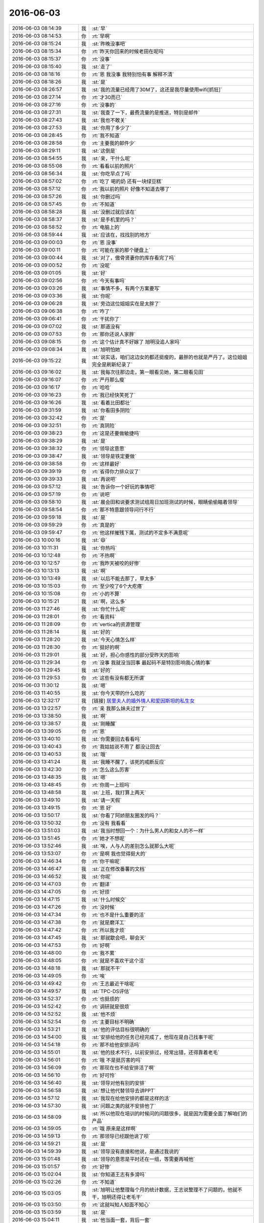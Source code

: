 2016-06-03
-------------

.. list-table::
   :widths: 25, 1, 60

   * - 2016-06-03 08:14:39
     - 我
     - :st:`早`
   * - 2016-06-03 08:14:53
     - 你
     - :rt:`早啊`
   * - 2016-06-03 08:15:24
     - 我
     - :st:`昨晚没事吧`
   * - 2016-06-03 08:15:34
     - 你
     - :rt:`昨天你回来的时候老田在呢吗`
   * - 2016-06-03 08:15:37
     - 你
     - :rt:`没事`
   * - 2016-06-03 08:15:40
     - 我
     - :st:`走了`
   * - 2016-06-03 08:18:16
     - 你
     - :rt:`恩 我没事 我特别怕有事 解释不清`
   * - 2016-06-03 08:18:26
     - 我
     - :st:`是`
   * - 2016-06-03 08:26:57
     - 我
     - :st:`我的流量已经用了30M了，这还是我尽量使用wifi[抓狂]`
   * - 2016-06-03 08:27:14
     - 你
     - :rt:`才30而已`
   * - 2016-06-03 08:27:16
     - 你
     - :rt:`没事的`
   * - 2016-06-03 08:27:31
     - 我
     - :st:`我查了一下，最费流量的是推送，特别是邮件`
   * - 2016-06-03 08:27:43
     - 我
     - :st:`我也不敢关`
   * - 2016-06-03 08:27:53
     - 我
     - :st:`你用了多少了`
   * - 2016-06-03 08:28:45
     - 你
     - :rt:`我不知道`
   * - 2016-06-03 08:28:58
     - 你
     - :rt:`主要我的邮件少`
   * - 2016-06-03 08:29:11
     - 我
     - :st:`这倒是`
   * - 2016-06-03 08:54:55
     - 我
     - :st:`亲，干什么呢`
   * - 2016-06-03 08:55:08
     - 你
     - :rt:`看看以前的照片`
   * - 2016-06-03 08:56:34
     - 我
     - :st:`你吃早点了吗`
   * - 2016-06-03 08:57:02
     - 你
     - :rt:`吃了 喝的奶 还有一块绿豆糕`
   * - 2016-06-03 08:57:12
     - 你
     - :rt:`我以前的照片 好像不知道去哪了`
   * - 2016-06-03 08:57:26
     - 我
     - :st:`你删过吗`
   * - 2016-06-03 08:57:45
     - 你
     - :rt:`不知道`
   * - 2016-06-03 08:58:28
     - 我
     - :st:`没删过就应该在`
   * - 2016-06-03 08:58:37
     - 我
     - :st:`是手机里的吗？`
   * - 2016-06-03 08:58:52
     - 你
     - :rt:`电脑上的`
   * - 2016-06-03 08:59:44
     - 我
     - :st:`应该在，找找别的地方`
   * - 2016-06-03 09:00:03
     - 你
     - :rt:`恩 没事`
   * - 2016-06-03 09:00:11
     - 你
     - :rt:`可能在家的那个硬盘上`
   * - 2016-06-03 09:00:44
     - 我
     - :st:`对了，傲骨贤妻你的库存看完了吗`
   * - 2016-06-03 09:00:52
     - 你
     - :rt:`没呢`
   * - 2016-06-03 09:01:05
     - 我
     - :st:`好`
   * - 2016-06-03 09:02:56
     - 你
     - :rt:`今天有事吗`
   * - 2016-06-03 09:03:26
     - 我
     - :st:`事情不多，有两个方案要写`
   * - 2016-06-03 09:03:36
     - 我
     - :st:`你呢`
   * - 2016-06-03 09:06:28
     - 我
     - :st:`旁边这位姐姐实在是太胖了`
   * - 2016-06-03 09:06:38
     - 你
     - :rt:`咋了`
   * - 2016-06-03 09:06:41
     - 你
     - :rt:`干扰你了`
   * - 2016-06-03 09:07:02
     - 我
     - :st:`那道没有`
   * - 2016-06-03 09:07:53
     - 你
     - :rt:`那你还说人家胖`
   * - 2016-06-03 09:08:15
     - 你
     - :rt:`这个估计真不好嫁了 旭明没追人家吗`
   * - 2016-06-03 09:08:34
     - 我
     - :st:`旭明怕她`
   * - 2016-06-03 09:15:22
     - 我
     - :st:`说实话，咱们这边女的都还挺瘦的，最胖的也就是严丹了。这位姐姐完全是刷新纪录了`
   * - 2016-06-03 09:16:02
     - 我
     - :st:`我每次往那边走，第一眼看见她，第二眼看见田`
   * - 2016-06-03 09:16:07
     - 你
     - :rt:`严丹那么瘦`
   * - 2016-06-03 09:16:17
     - 你
     - :rt:`哈哈`
   * - 2016-06-03 09:16:23
     - 你
     - :rt:`我已经快笑死了`
   * - 2016-06-03 09:16:26
     - 我
     - :st:`看着比田都壮`
   * - 2016-06-03 09:31:59
     - 我
     - :st:`你看田多阴险`
   * - 2016-06-03 09:32:42
     - 你
     - :rt:`是`
   * - 2016-06-03 09:32:51
     - 你
     - :rt:`真阴险`
   * - 2016-06-03 09:38:23
     - 你
     - :rt:`这是还要做敏捷吗`
   * - 2016-06-03 09:38:29
     - 我
     - :st:`是`
   * - 2016-06-03 09:38:32
     - 你
     - :rt:`领导这意思`
   * - 2016-06-03 09:38:47
     - 我
     - :st:`领导是铁定要做`
   * - 2016-06-03 09:38:58
     - 你
     - :rt:`这样最好`
   * - 2016-06-03 09:39:19
     - 你
     - :rt:`省得你力排众议了`
   * - 2016-06-03 09:39:33
     - 我
     - :st:`再说吧`
   * - 2016-06-03 09:57:12
     - 我
     - :st:`告诉你一个好玩的事情吧`
   * - 2016-06-03 09:57:19
     - 你
     - :rt:`说吧`
   * - 2016-06-03 09:58:10
     - 我
     - :st:`晨会田和说要求测试组周日加班测试的时候，眼睛偷偷瞄着领导`
   * - 2016-06-03 09:58:54
     - 你
     - :rt:`那不特意跟领导问行不行`
   * - 2016-06-03 09:59:18
     - 我
     - :st:`是`
   * - 2016-06-03 09:59:29
     - 你
     - :rt:`真是的`
   * - 2016-06-03 09:59:47
     - 你
     - :rt:`他这样摧残下属，测试的不定多不满意呢`
   * - 2016-06-03 10:00:16
     - 我
     - :st:`😄`
   * - 2016-06-03 10:11:31
     - 我
     - :st:`你热吗`
   * - 2016-06-03 10:12:48
     - 你
     - :rt:`不热啊`
   * - 2016-06-03 10:12:57
     - 你
     - :rt:`我昨天被咬的好惨`
   * - 2016-06-03 10:13:13
     - 我
     - :st:`啊`
   * - 2016-06-03 10:13:49
     - 我
     - :st:`以后不能去那了，草太多`
   * - 2016-06-03 10:15:03
     - 你
     - :rt:`至少咬了6个大疙瘩`
   * - 2016-06-03 10:15:08
     - 你
     - :rt:`小的不算`
   * - 2016-06-03 10:15:21
     - 我
     - :st:`啊，这么多`
   * - 2016-06-03 11:27:46
     - 我
     - :st:`你忙什么呢`
   * - 2016-06-03 11:28:01
     - 你
     - :rt:`看资料`
   * - 2016-06-03 11:28:09
     - 你
     - :rt:`vertica的资源管理`
   * - 2016-06-03 11:28:14
     - 我
     - :st:`好的`
   * - 2016-06-03 11:28:20
     - 我
     - :st:`今天心情怎么样`
   * - 2016-06-03 11:28:30
     - 你
     - :rt:`挺好的啊`
   * - 2016-06-03 11:29:01
     - 我
     - :st:`好，担心你感性的部分受昨天的影响`
   * - 2016-06-03 11:29:34
     - 你
     - :rt:`没事 我就没当回事 最起码不是特别影响我心情的事`
   * - 2016-06-03 11:29:45
     - 我
     - :st:`好的`
   * - 2016-06-03 11:29:53
     - 你
     - :rt:`这些有没有都无所谓`
   * - 2016-06-03 11:30:12
     - 我
     - :st:`嗯`
   * - 2016-06-03 11:40:55
     - 我
     - :st:`你今天带的什么吃的`
   * - 2016-06-03 12:32:17
     - 我
     - [链接] `居里夫人的婚外情人和爱因斯坦的私生女 <http://mp.weixin.qq.com/s?__biz=MzA5NDMyNzY0Mg==&mid=2650116673&idx=1&sn=a41217e8844baad8cd0512bfb2d52c0d&scene=1&srcid=0603DkjsLXBzmECO7VHv481I#rd>`_
   * - 2016-06-03 13:22:57
     - 你
     - :rt:`亲 我那么妹夫过世了`
   * - 2016-06-03 13:38:50
     - 我
     - :st:`啊`
   * - 2016-06-03 13:38:57
     - 我
     - :st:`刚睡醒`
   * - 2016-06-03 13:39:05
     - 你
     - :rt:`恩`
   * - 2016-06-03 13:40:10
     - 我
     - :st:`你需要回去看看吗`
   * - 2016-06-03 13:40:43
     - 你
     - :rt:`我姑姑说不用了 都没让回去`
   * - 2016-06-03 13:40:53
     - 我
     - :st:`哦`
   * - 2016-06-03 13:41:24
     - 我
     - :st:`我睡不醒了，该死的戒断反应`
   * - 2016-06-03 13:42:30
     - 你
     - :rt:`怎么这么厉害`
   * - 2016-06-03 13:48:35
     - 我
     - :st:`嗯`
   * - 2016-06-03 13:48:45
     - 你
     - :rt:`你周一上班吗`
   * - 2016-06-03 13:48:58
     - 我
     - :st:`上班，我打算上两天`
   * - 2016-06-03 13:49:10
     - 我
     - :st:`请一天假`
   * - 2016-06-03 13:49:15
     - 你
     - :rt:`恩 好`
   * - 2016-06-03 13:50:17
     - 我
     - :st:`你看了阿娇朋友圈发的吗？`
   * - 2016-06-03 13:50:32
     - 你
     - :rt:`没有 我看看`
   * - 2016-06-03 13:51:03
     - 我
     - :st:`我当时想回一个：为什么男人的和女人的不一样`
   * - 2016-06-03 13:51:45
     - 你
     - :rt:`她才不想呢`
   * - 2016-06-03 13:52:46
     - 我
     - :st:`唉，人与人的差别怎么就那么大呢`
   * - 2016-06-03 13:53:07
     - 你
     - :rt:`是啊 我也觉得挺大的`
   * - 2016-06-03 14:46:34
     - 你
     - :rt:`你干嘛呢`
   * - 2016-06-03 14:46:47
     - 我
     - :st:`正在修改番薯的文档`
   * - 2016-06-03 14:46:52
     - 我
     - :st:`你呢`
   * - 2016-06-03 14:47:03
     - 你
     - :rt:`翻译`
   * - 2016-06-03 14:47:05
     - 你
     - :rt:`好烦`
   * - 2016-06-03 14:47:15
     - 我
     - :st:`什么时候交`
   * - 2016-06-03 14:47:26
     - 你
     - :rt:`没时候`
   * - 2016-06-03 14:47:34
     - 你
     - :rt:`也不是什么重要的活`
   * - 2016-06-03 14:47:38
     - 你
     - :rt:`就是磨洋工`
   * - 2016-06-03 14:47:42
     - 你
     - :rt:`所以我才烦`
   * - 2016-06-03 14:47:45
     - 我
     - :st:`那就歇会吧，聊会天`
   * - 2016-06-03 14:47:53
     - 你
     - :rt:`好啊`
   * - 2016-06-03 14:48:00
     - 你
     - :rt:`我不累`
   * - 2016-06-03 14:48:05
     - 你
     - :rt:`就是不喜欢干这个活`
   * - 2016-06-03 14:48:18
     - 我
     - :st:`那就不干`
   * - 2016-06-03 14:49:05
     - 你
     - :rt:`唉`
   * - 2016-06-03 14:49:42
     - 你
     - :rt:`王志最近干啥呢`
   * - 2016-06-03 14:49:57
     - 我
     - :st:`TPC-DS评估`
   * - 2016-06-03 14:52:37
     - 你
     - :rt:`也挺烦的`
   * - 2016-06-03 14:52:42
     - 你
     - :rt:`调研就是很烦`
   * - 2016-06-03 14:52:52
     - 我
     - :st:`他不烦`
   * - 2016-06-03 14:52:54
     - 你
     - :rt:`主要目标不明确`
   * - 2016-06-03 14:53:21
     - 我
     - :st:`他的评估目标很明确的`
   * - 2016-06-03 14:54:00
     - 我
     - :st:`安排给他的任务已经完成了，他现在是自己找事干呢`
   * - 2016-06-03 14:54:18
     - 你
     - :rt:`那不给他安排活吗`
   * - 2016-06-03 14:55:01
     - 我
     - :st:`他的技术不行，以前安排过，经常出错，还得靠着老毛`
   * - 2016-06-03 14:56:01
     - 你
     - :rt:`哦 不是挺厉害的吗`
   * - 2016-06-03 14:56:09
     - 你
     - :rt:`那现在也不给安排活了啊`
   * - 2016-06-03 14:56:10
     - 你
     - :rt:`好可怜`
   * - 2016-06-03 14:56:40
     - 我
     - :st:`领导对他有别的安排`
   * - 2016-06-03 14:56:58
     - 我
     - :st:`想让他代替领导去讲PPT`
   * - 2016-06-03 14:57:12
     - 我
     - :st:`我现在给他安排的都是这样的活`
   * - 2016-06-03 14:57:30
     - 我
     - :st:`问题之类的就不安排他了`
   * - 2016-06-03 14:58:09
     - 我
     - :st:`所以他现在培训的时候问的问题很多，就是因为需要全面了解咱们的产品`
   * - 2016-06-03 14:59:05
     - 你
     - :rt:`哦 原来是这样啊`
   * - 2016-06-03 14:59:13
     - 你
     - :rt:`那领导已经跟他说了呗`
   * - 2016-06-03 14:59:21
     - 我
     - :st:`是`
   * - 2016-06-03 14:59:39
     - 我
     - :st:`领导没有直接和他说，是通过我说的`
   * - 2016-06-03 15:01:48
     - 我
     - :st:`领导的意思是平时还在一组，等需要再喊他`
   * - 2016-06-03 15:01:57
     - 你
     - :rt:`好惨`
   * - 2016-06-03 15:02:04
     - 我
     - :st:`你知道王志有多滑吗`
   * - 2016-06-03 15:02:26
     - 你
     - :rt:`不知道`
   * - 2016-06-03 15:03:05
     - 我
     - :st:`旭明让他整理每个月的统计数据，王志说整理不了问题的，他就不干，旭明还得让老毛干`
   * - 2016-06-03 15:03:50
     - 你
     - :rt:`这就叫知人知面不知心`
   * - 2016-06-03 15:03:59
     - 我
     - :st:`是`
   * - 2016-06-03 15:04:11
     - 我
     - :st:`他当面一套，背后一套`
   * - 2016-06-03 15:04:22
     - 你
     - :rt:`是`
   * - 2016-06-03 15:05:18
     - 你
     - :rt:`害人害己`
   * - 2016-06-03 15:05:29
     - 我
     - :st:`不说他了`
   * - 2016-06-03 15:05:37
     - 我
     - :st:`阿娇回家了吗`
   * - 2016-06-03 15:05:39
     - 你
     - :rt:`恩`
   * - 2016-06-03 15:06:34
     - 你
     - :rt:`回了`
   * - 2016-06-03 15:06:39
     - 你
     - :rt:`我忘跟你说了`
   * - 2016-06-03 15:06:44
     - 你
     - :rt:`前天晚上回去的`
   * - 2016-06-03 15:06:53
     - 我
     - :st:`俩人没事了`
   * - 2016-06-03 15:07:27
     - 你
     - :rt:`就当没事了呗`
   * - 2016-06-03 15:08:56
     - 你
     - :rt:`为啥不说话了`
   * - 2016-06-03 15:09:08
     - 我
     - :st:`回邮件呢`
   * - 2016-06-03 15:10:46
     - 我
     - :st:`给你转一个敏捷开发的文章吧`
   * - 2016-06-03 15:10:53
     - 你
     - :rt:`好`
   * - 2016-06-03 15:10:56
     - 我
     - :st:`你先看看，增加点感性认识`
   * - 2016-06-03 15:11:06
     - 我
     - [链接] `我的敏捷开发方法论 <http://mp.weixin.qq.com/s?__biz=MjM5OTA1MDUyMA==&mid=2655436010&idx=1&sn=b4a933db68dce1c786932a2e946f0418&scene=0#rd>`_
   * - 2016-06-03 15:11:10
     - 你
     - :rt:`你看领导昨天还发了个敏捷的链接呢`
   * - 2016-06-03 15:11:24
     - 我
     - :st:`是`
   * - 2016-06-03 15:17:34
     - 你
     - :rt:`我待会再看`
   * - 2016-06-03 15:18:09
     - 我
     - :st:`好的`
   * - 2016-06-03 15:18:40
     - 我
     - :st:`周末你干什么`
   * - 2016-06-03 15:18:55
     - 你
     - :rt:`没啥事`
   * - 2016-06-03 15:19:06
     - 你
     - :rt:`睡觉[微笑]`
   * - 2016-06-03 15:19:24
     - 我
     - :st:`那倒是，好好补补觉`
   * - 2016-06-03 15:20:26
     - 你
     - :rt:`没什么聊的`
   * - 2016-06-03 15:20:34
     - 我
     - :st:`😄`
   * - 2016-06-03 15:20:40
     - 我
     - :st:`你没有问题了吗`
   * - 2016-06-03 15:21:06
     - 我
     - :st:`你以前总是一堆一堆的问题`
   * - 2016-06-03 15:21:20
     - 你
     - :rt:`哈哈`
   * - 2016-06-03 15:21:25
     - 我
     - :st:`就是心情不好的时候才没有问题`
   * - 2016-06-03 15:21:26
     - 你
     - :rt:`没有什么了`
   * - 2016-06-03 15:21:44
     - 你
     - :rt:`我没有心情不好`
   * - 2016-06-03 15:21:56
     - 你
     - :rt:`我挺好的`
   * - 2016-06-03 15:22:02
     - 你
     - :rt:`你是不是一点不喜欢我啊`
   * - 2016-06-03 15:22:14
     - 我
     - :st:`你为啥问这个`
   * - 2016-06-03 15:22:29
     - 你
     - :rt:`昨天你说的`
   * - 2016-06-03 15:23:00
     - 我
     - :st:`明白了，咱俩的术语老是对不上`
   * - 2016-06-03 15:23:33
     - 你
     - :rt:`哈哈`
   * - 2016-06-03 15:23:38
     - 我
     - :st:`这么说吧`
   * - 2016-06-03 15:23:43
     - 你
     - :rt:`你这个『喜欢』我都理解了一年了`
   * - 2016-06-03 15:23:49
     - 你
     - :rt:`一年半`
   * - 2016-06-03 15:24:33
     - 我
     - :st:`在两个陌生人到亲密的情侣之间，我认为是连续的光谱`
   * - 2016-06-03 15:24:43
     - 我
     - :st:`很难严格区分`
   * - 2016-06-03 15:25:03
     - 我
     - :st:`只能这么说，我对你没有欲望`
   * - 2016-06-03 15:25:07
     - 你
     - :rt:`恩`
   * - 2016-06-03 15:25:12
     - 我
     - :st:`真是一点都没有`
   * - 2016-06-03 15:25:32
     - 你
     - :rt:`我知道了`
   * - 2016-06-03 15:25:46
     - 你
     - :rt:`别一直强调了`
   * - 2016-06-03 15:25:58
     - 我
     - :st:`哈哈`
   * - 2016-06-03 15:26:16
     - 我
     - :st:`应该还是有你说的那种喜欢`
   * - 2016-06-03 15:26:25
     - 你
     - :rt:`也不一定有欲望才是喜欢吧`
   * - 2016-06-03 15:26:26
     - 我
     - :st:`只不过我自己可以控制`
   * - 2016-06-03 15:26:36
     - 我
     - :st:`你说的对`
   * - 2016-06-03 15:27:18
     - 我
     - :st:`爱你，多少都会有一点，不过我自己可以控制，也不想给你带去困扰`
   * - 2016-06-03 15:27:34
     - 你
     - :rt:`爱我？`
   * - 2016-06-03 15:27:44
     - 你
     - :rt:`我也觉得你很爱我`
   * - 2016-06-03 15:27:46
     - 你
     - :rt:`哈哈`
   * - 2016-06-03 15:27:49
     - 我
     - :st:`本来我对你就是爱护多，喜欢少`
   * - 2016-06-03 15:28:00
     - 你
     - :rt:`是`
   * - 2016-06-03 15:28:13
     - 我
     - :st:`很多时候我会有一种冲动`
   * - 2016-06-03 15:28:18
     - 你
     - :rt:`你要非得说爱护也是对的`
   * - 2016-06-03 15:28:21
     - 你
     - :rt:`啥？`
   * - 2016-06-03 15:28:29
     - 我
     - :st:`想把你保护起来的冲动`
   * - 2016-06-03 15:28:45
     - 我
     - :st:`特别是你受委屈的时候`
   * - 2016-06-03 15:29:19
     - 你
     - :rt:`真的啊`
   * - 2016-06-03 15:29:21
     - 你
     - :rt:`好幸福`
   * - 2016-06-03 15:29:22
     - 我
     - :st:`就有那种所有的委屈都由我来承受，让你躲在后面，只是享受生活`
   * - 2016-06-03 15:29:28
     - 你
     - :rt:`哈哈`
   * - 2016-06-03 15:29:38
     - 你
     - :rt:`那就是成我爸爸了`
   * - 2016-06-03 15:29:43
     - 我
     - :st:`其实我也知道自己做不到`
   * - 2016-06-03 15:29:50
     - 我
     - :st:`哈哈`
   * - 2016-06-03 15:30:05
     - 我
     - :st:`我最喜欢看你笑`
   * - 2016-06-03 15:30:14
     - 我
     - :st:`有时候会特意逗你笑`
   * - 2016-06-03 15:30:20
     - 我
     - :st:`上午的时候就是`
   * - 2016-06-03 15:30:22
     - 你
     - :rt:`哈哈`
   * - 2016-06-03 15:30:28
     - 我
     - :st:`我给你发完消息`
   * - 2016-06-03 15:30:29
     - 你
     - :rt:`哈哈`
   * - 2016-06-03 15:30:35
     - 你
     - :rt:`你逗得我不行`
   * - 2016-06-03 15:30:38
     - 我
     - :st:`然后就看着你笑`
   * - 2016-06-03 15:30:57
     - 我
     - :st:`然后我就觉得特别满足`
   * - 2016-06-03 15:31:35
     - 你
     - :rt:`这么简单`
   * - 2016-06-03 15:31:48
     - 我
     - :st:`对，就这么简单`
   * - 2016-06-03 15:31:57
     - 我
     - :st:`其实幸福很简单的`
   * - 2016-06-03 15:32:03
     - 你
     - :rt:`是`
   * - 2016-06-03 15:33:06
     - 我
     - :st:`其实我还有一个小秘密没有告诉过你`
   * - 2016-06-03 15:33:10
     - 你
     - :rt:`说说`
   * - 2016-06-03 15:34:09
     - 我
     - :st:`当初我握着你的手给你我的承诺，后来我就想我要给你所有能给你的幸福`
   * - 2016-06-03 15:34:31
     - 我
     - :st:`不再让你担惊受怕，只让你享受幸福`
   * - 2016-06-03 15:34:58
     - 你
     - :rt:`你怎么这么感性`
   * - 2016-06-03 15:35:04
     - 我
     - :st:`只是后来想想，这个其实挺难达到的`
   * - 2016-06-03 15:35:11
     - 我
     - :st:`我确实这么感性`
   * - 2016-06-03 15:35:19
     - 你
     - :rt:`那时候我们才刚刚认识而已`
   * - 2016-06-03 15:35:21
     - 我
     - :st:`你很少看见我感性的一面`
   * - 2016-06-03 15:35:37
     - 你
     - :rt:`是`
   * - 2016-06-03 15:35:38
     - 我
     - :st:`我的感性比你多很多`
   * - 2016-06-03 15:35:57
     - 我
     - :st:`所以平时我一直用我的理性去控制自己的感性`
   * - 2016-06-03 15:36:17
     - 你
     - :rt:`恩，`
   * - 2016-06-03 15:36:21
     - 我
     - :st:`也真是因为我自己的理性很强，所以我才敢让自己的感性肆无忌惮`
   * - 2016-06-03 15:36:32
     - 你
     - :rt:`是`
   * - 2016-06-03 15:36:46
     - 我
     - :st:`你知道吗，我自己看我的感性和理性`
   * - 2016-06-03 15:36:57
     - 我
     - :st:`就像两个好兄弟`
   * - 2016-06-03 15:37:06
     - 你
     - :rt:`哈哈`
   * - 2016-06-03 15:37:16
     - 我
     - :st:`互相帮助，互相扶持`
   * - 2016-06-03 15:37:30
     - 你
     - :rt:`哈哈`
   * - 2016-06-03 15:37:37
     - 你
     - :rt:`那是你管理的好`
   * - 2016-06-03 15:37:40
     - 我
     - :st:`感性惹的祸，理性来解决`
   * - 2016-06-03 15:38:08
     - 我
     - :st:`感性帮助理性享受生活，不那么无趣`
   * - 2016-06-03 15:38:17
     - 你
     - :rt:`是`
   * - 2016-06-03 15:39:19
     - 我
     - :st:`你记得我和你说过，有时候我发火是装出来的`
   * - 2016-06-03 15:39:23
     - 我
     - :st:`是理性的发火`
   * - 2016-06-03 15:39:25
     - 你
     - :rt:`我又得谢谢你了`
   * - 2016-06-03 15:39:27
     - 你
     - :rt:`哈哈`
   * - 2016-06-03 15:39:54
     - 我
     - :st:`其实就是理性和感性说，嘿哥们，我需要发个火，帮帮吧`
   * - 2016-06-03 15:40:15
     - 我
     - :st:`感性说，没问题兄弟，你要多少级的火`
   * - 2016-06-03 15:40:48
     - 你
     - :rt:`太搞笑了`
   * - 2016-06-03 15:40:51
     - 我
     - :st:`不过像上次和耿燕拍桌子那次`
   * - 2016-06-03 15:40:56
     - 我
     - :st:`那是真发火了`
   * - 2016-06-03 15:41:00
     - 你
     - :rt:`嗯嗯`
   * - 2016-06-03 15:41:20
     - 我
     - :st:`后来是理性让我去找耿燕又聊了半个小时`
   * - 2016-06-03 15:41:26
     - 你
     - :rt:`还有 我后来看聊天记录 我发现你跟我说了好几次你忍不住了 我都没注意`
   * - 2016-06-03 15:41:34
     - 你
     - :rt:`我还挺内疚的`
   * - 2016-06-03 15:41:42
     - 我
     - :st:`没事的`
   * - 2016-06-03 15:41:54
     - 你
     - :rt:`是呢`
   * - 2016-06-03 15:42:08
     - 你
     - :rt:`你当时感性上是很乐意搭理她的吧`
   * - 2016-06-03 15:42:22
     - 你
     - :rt:`我也是 在有意识的锻炼自己`
   * - 2016-06-03 15:42:32
     - 我
     - :st:`你是说耿燕那次吗？`
   * - 2016-06-03 15:42:42
     - 你
     - :rt:`是啊`
   * - 2016-06-03 15:42:47
     - 我
     - :st:`从感性上说我根本就不像理他`
   * - 2016-06-03 15:42:53
     - 我
     - :st:`烦都烦死了`
   * - 2016-06-03 15:43:22
     - 我
     - :st:`“是理性那倒霉孩子非拉我去的”，感性如是说`
   * - 2016-06-03 15:43:57
     - 你
     - :rt:`哈哈`
   * - 2016-06-03 15:45:43
     - 你
     - :rt:`我想问问你不想搭理她的原因是什么`
   * - 2016-06-03 15:45:51
     - 你
     - :rt:`感性不想搭理她的原因`
   * - 2016-06-03 15:47:18
     - 我
     - :st:`烦她呀，和她反复说，就是不听，怎么解释都不行，感性就急了`
   * - 2016-06-03 15:48:06
     - 我
     - :st:`从感性上讲我自己其实是一个很冲动的人`
   * - 2016-06-03 15:48:49
     - 我
     - :st:`属于那种几句话不合就会动手的`
   * - 2016-06-03 15:49:48
     - 你
     - :rt:`哎呀`
   * - 2016-06-03 15:50:08
     - 你
     - :rt:`那你跟老田说话的时候有理性控制吗`
   * - 2016-06-03 15:50:15
     - 我
     - :st:`有呀`
   * - 2016-06-03 15:50:31
     - 我
     - :st:`现在大部分时候都是我的理性在和别人交流`
   * - 2016-06-03 15:50:54
     - 我
     - :st:`我的感性部分在后面看着`
   * - 2016-06-03 15:51:07
     - 我
     - :st:`跃跃欲试`
   * - 2016-06-03 15:51:34
     - 我
     - :st:`有时候就会伸个手，捣个乱什么的`
   * - 2016-06-03 15:51:53
     - 你
     - :rt:`啥的`
   * - 2016-06-03 15:51:56
     - 你
     - :rt:`哈哈`
   * - 2016-06-03 15:51:58
     - 你
     - :rt:`我打错了`
   * - 2016-06-03 15:52:01
     - 你
     - :rt:`笑死我了`
   * - 2016-06-03 15:52:29
     - 我
     - :st:`你看，像不像两兄弟`
   * - 2016-06-03 15:52:44
     - 你
     - :rt:`哈哈`
   * - 2016-06-03 15:52:55
     - 你
     - :rt:`让我想起了六人行里的一个场景`
   * - 2016-06-03 15:53:00
     - 你
     - :rt:`Chandler的`
   * - 2016-06-03 15:53:19
     - 我
     - :st:`嗯`
   * - 2016-06-03 15:53:38
     - 你
     - :rt:`你以前跟我说过一句话`
   * - 2016-06-03 15:54:41
     - 你
     - :rt:`说你会带给我很多快乐`
   * - 2016-06-03 15:54:46
     - 你
     - :rt:`其实这句话不对`
   * - 2016-06-03 15:54:55
     - 我
     - :st:`？`
   * - 2016-06-03 15:54:58
     - 你
     - :rt:`不全面`
   * - 2016-06-03 15:55:04
     - 你
     - :rt:`你不但带给我很多快乐`
   * - 2016-06-03 15:55:13
     - 你
     - :rt:`你教会了我如何识别快乐`
   * - 2016-06-03 15:55:28
     - 你
     - :rt:`这才是快乐的根源`
   * - 2016-06-03 15:55:36
     - 我
     - :st:`是`
   * - 2016-06-03 15:56:15
     - 我
     - :st:`其实快乐是一件非常简单的事情`
   * - 2016-06-03 15:56:34
     - 我
     - :st:`关键是我们是否能识别他们`
   * - 2016-06-03 15:56:54
     - 你
     - :rt:`对的`
   * - 2016-06-03 15:57:00
     - 我
     - :st:`他们就在我们身边，而我们经常因为欲望蒙蔽了双眼`
   * - 2016-06-03 15:57:14
     - 你
     - :rt:`很多时候 快乐就在面前 但是我不认识它 就不能感受它`
   * - 2016-06-03 15:57:19
     - 你
     - :rt:`我说的对吧`
   * - 2016-06-03 15:57:23
     - 我
     - :st:`对`
   * - 2016-06-03 16:11:50
     - 你
     - :rt:`你又告诉我你的小秘密了`
   * - 2016-06-03 16:12:15
     - 我
     - :st:`我的很多秘密都可以和你分享呀`
   * - 2016-06-03 16:12:25
     - 你
     - :rt:`那是`
   * - 2016-06-03 16:12:29
     - 你
     - :rt:`我也是啊`
   * - 2016-06-03 16:12:49
     - 我
     - :st:`是`
   * - 2016-06-03 16:30:40
     - 你
     - :rt:`我爸妈今天来我家`
   * - 2016-06-03 16:31:16
     - 我
     - :st:`挺好呀`
   * - 2016-06-03 16:41:13
     - 我
     - :st:`怎么这么严肃`
   * - 2016-06-03 16:41:22
     - 你
     - :rt:`没有啊`
   * - 2016-06-03 16:41:38
     - 我
     - :st:`是不是翻译呢`
   * - 2016-06-03 16:42:00
     - 你
     - :rt:`是`
   * - 2016-06-03 17:03:40
     - 我
     - :st:`累了，没想到今天还这么多事情`
   * - 2016-06-03 17:03:55
     - 你
     - :rt:`怎么了`
   * - 2016-06-03 17:03:58
     - 我
     - :st:`和你聊天心情就特别好`
   * - 2016-06-03 17:04:15
     - 我
     - :st:`今天有好几个紧急的问题`
   * - 2016-06-03 17:04:27
     - 你
     - :rt:`哦 是吧`
   * - 2016-06-03 17:35:36
     - 我
     - :st:`你几点下班？`
   * - 2016-06-03 17:35:52
     - 你
     - :rt:`我早呢`
   * - 2016-06-03 17:36:03
     - 你
     - :rt:`我姐今天来 我等她`
   * - 2016-06-03 17:36:09
     - 我
     - :st:`不去接你妈吗？`
   * - 2016-06-03 17:36:14
     - 我
     - :st:`哦`
   * - 2016-06-03 17:37:19
     - 你
     - :rt:`我爸妈明天来`
   * - 2016-06-03 17:37:23
     - 你
     - :rt:`他俩开车`
   * - 2016-06-03 17:37:28
     - 我
     - :st:`哦`
   * - 2016-06-03 17:37:49
     - 你
     - :rt:`说今天我姑姑们聚会 不让来了`
   * - 2016-06-03 17:37:53
     - 你
     - :rt:`明天来`
   * - 2016-06-03 17:38:04
     - 我
     - :st:`好的`
   * - 2016-06-03 17:38:20
     - 我
     - :st:`那你们家住得开吗`
   * - 2016-06-03 17:39:27
     - 你
     - :rt:`住的开`
   * - 2016-06-03 17:39:32
     - 你
     - :rt:`挤着住`
   * - 2016-06-03 17:39:45
     - 你
     - :rt:`小屋可以住两个人`
   * - 2016-06-03 17:40:22
     - 我
     - :st:`好的`
   * - 2016-06-03 18:05:21
     - 你
     - :rt:`想跟你玩`
   * - 2016-06-03 18:05:27
     - 我
     - :st:`好呀`
   * - 2016-06-03 18:05:31
     - 我
     - :st:`玩什么`
   * - 2016-06-03 18:05:38
     - 你
     - :rt:`不知道`
   * - 2016-06-03 18:05:43
     - 我
     - :st:`你姐几点到`
   * - 2016-06-03 18:06:44
     - 你
     - :rt:`七点的火车`
   * - 2016-06-03 18:07:02
     - 你
     - :rt:`估计我得七点10分走吧`
   * - 2016-06-03 18:07:13
     - 我
     - :st:`还行，不算太晚`
   * - 2016-06-03 18:07:34
     - 你
     - :rt:`没事`
   * - 2016-06-03 18:08:15
     - 你
     - :rt:`你在看加班报备的邮件吗`
   * - 2016-06-03 18:08:25
     - 我
     - :st:`没有`
   * - 2016-06-03 18:08:32
     - 我
     - :st:`旭明还没发呢`
   * - 2016-06-03 18:08:39
     - 你
     - :rt:`我跟你说 研发的也一直加班 老田站立会上就说测试的辛苦`
   * - 2016-06-03 18:08:46
     - 你
     - :rt:`多气人`
   * - 2016-06-03 18:09:15
     - 我
     - :st:`就让他说吧，领导知道研发这边辛苦`
   * - 2016-06-03 18:09:42
     - 我
     - :st:`领导说了等现场问题都稳定了，准备给一组和PST申请奖金`
   * - 2016-06-03 18:09:58
     - 我
     - :st:`上次领导曾经和我提过要给测试组申请奖金`
   * - 2016-06-03 18:10:08
     - 我
     - :st:`就是不知道用什么名目`
   * - 2016-06-03 18:10:16
     - 你
     - :rt:`好吧`
   * - 2016-06-03 18:10:23
     - 你
     - :rt:`次领导曾经和我提过要给测试组申请奖金？`
   * - 2016-06-03 18:10:26
     - 你
     - :rt:`给测试的`
   * - 2016-06-03 18:10:27
     - 我
     - :st:`好像到现在也没有信`
   * - 2016-06-03 18:10:34
     - 我
     - :st:`对`
   * - 2016-06-03 18:10:46
     - 我
     - :st:`就是上次我们组申请的时候`
   * - 2016-06-03 18:10:54
     - 你
     - :rt:`好`
   * - 2016-06-03 18:10:57
     - 你
     - :rt:`那就好`
   * - 2016-06-03 18:11:09
     - 我
     - :st:`我听说好像赵总不喜欢田`
   * - 2016-06-03 18:12:11
     - 我
     - :st:`这些事情我就不想管了`
   * - 2016-06-03 18:12:18
     - 你
     - :rt:`恩`
   * - 2016-06-03 18:12:19
     - 你
     - :rt:`好`
   * - 2016-06-03 18:12:35
     - 你
     - :rt:`我感觉老田可不喜欢洪越了`
   * - 2016-06-03 18:12:43
     - 我
     - :st:`是`
   * - 2016-06-03 18:12:53
     - 我
     - :st:`洪越也不喜欢他`
   * - 2016-06-03 18:13:00
     - 你
     - :rt:`是`
   * - 2016-06-03 18:13:08
     - 你
     - :rt:`他俩现在也是0交流`
   * - 2016-06-03 18:13:15
     - 我
     - :st:`他们两个正好对上了`
   * - 2016-06-03 18:13:32
     - 我
     - :st:`一个懒，一个犟`
   * - 2016-06-03 18:13:35
     - 你
     - :rt:`哈哈`
   * - 2016-06-03 18:13:48
     - 我
     - :st:`现在洪越是软性对抗`
   * - 2016-06-03 18:14:08
     - 你
     - :rt:`是`
   * - 2016-06-03 18:14:23
     - 你
     - :rt:`王洪越性格太不好了`
   * - 2016-06-03 18:14:40
     - 你
     - :rt:`该软的时候不软 该硬的时候不硬`
   * - 2016-06-03 18:14:45
     - 你
     - :rt:`所以他得罪了很多人`
   * - 2016-06-03 18:14:51
     - 你
     - :rt:`自己也没朋友`
   * - 2016-06-03 18:14:52
     - 我
     - :st:`没错`
   * - 2016-06-03 18:15:15
     - 我
     - :st:`他不懂给别人让利益`
   * - 2016-06-03 18:15:37
     - 我
     - :st:`刚开始就是抢自己的利益`
   * - 2016-06-03 18:15:40
     - 你
     - :rt:`其实他自己也没得到什么`
   * - 2016-06-03 18:15:57
     - 我
     - :st:`发现抢不动了，就什么都不管，什么都不负责`
   * - 2016-06-03 18:16:05
     - 你
     - :rt:`哈哈`
   * - 2016-06-03 18:16:23
     - 你
     - :rt:`我觉得他也是一点规划没有 感情用事`
   * - 2016-06-03 18:16:29
     - 你
     - :rt:`没有自己的判断`
   * - 2016-06-03 18:16:36
     - 我
     - :st:`是`
   * - 2016-06-03 18:17:47
     - 你
     - :rt:`以前是特别想表现`
   * - 2016-06-03 18:17:58
     - 你
     - :rt:`到处撞墙`
   * - 2016-06-03 18:18:03
     - 我
     - :st:`哈哈`
   * - 2016-06-03 18:18:04
     - 你
     - :rt:`现在是明哲保身`
   * - 2016-06-03 18:18:22
     - 你
     - :rt:`一点规划也没有`
   * - 2016-06-03 18:18:29
     - 你
     - :rt:`也不建立自己的朋友圈`
   * - 2016-06-03 18:18:39
     - 我
     - :st:`也是因为自己的水平太低`
   * - 2016-06-03 18:18:51
     - 我
     - :st:`看东西总是看不到点上`
   * - 2016-06-03 18:21:45
     - 我
     - :st:`我刚才写日志，写参加例会，你猜第一个是什么`
   * - 2016-06-03 18:21:59
     - 你
     - :rt:`什么？`
   * - 2016-06-03 18:22:04
     - 你
     - :rt:`没理解这个意思`
   * - 2016-06-03 18:22:46
     - 我
     - :st:`输入法出现的第一个词`
   * - 2016-06-03 18:22:47
     - 你
     - :rt:`第一个啥是什么`
   * - 2016-06-03 18:23:04
     - 你
     - :rt:`李辉呗`
   * - 2016-06-03 18:23:17
     - 我
     - :st:`😄`
   * - 2016-06-03 18:23:51
     - 你
     - :rt:`我现在是到处痒`
   * - 2016-06-03 18:24:07
     - 你
     - :rt:`我就一直抓 一会抓脚 一会抓腿`
   * - 2016-06-03 18:24:11
     - 我
     - :st:`有花露水吗`
   * - 2016-06-03 18:24:20
     - 你
     - :rt:`不擦了 家里有`
   * - 2016-06-03 18:24:22
     - 我
     - :st:`小猴子[偷笑]`
   * - 2016-06-03 18:24:31
     - 你
     - :rt:`都是你的错`
   * - 2016-06-03 18:25:22
     - 我
     - :st:`是，怨我`
   * - 2016-06-03 18:25:40
     - 我
     - :st:`以后不带你去那里了`
   * - 2016-06-03 18:31:14
     - 我
     - :st:`我现在是电脑和手机来回切换`
   * - 2016-06-03 18:31:27
     - 你
     - :rt:`我也是`
   * - 2016-06-03 18:31:30
     - 你
     - :rt:`我早就是了`
   * - 2016-06-03 18:31:33
     - 我
     - :st:`都是和你聊天`
   * - 2016-06-03 18:32:33
     - 你
     - :rt:`永远都是这样`
   * - 2016-06-03 18:37:29
     - 我
     - :st:`我在你后面看你呢`
   * - 2016-06-03 19:31:20
     - 你
     - :rt:`你一直跟耿大姐聊了`
   * - 2016-06-03 19:31:26
     - 你
     - :rt:`都不搭理我`
   * - 2016-06-03 19:31:34
     - 你
     - :rt:`不稀罕你了`
   * - 2016-06-03 19:31:35
     - 我
     - :st:`和你聊太显眼了`
   * - 2016-06-03 19:31:47
     - 你
     - .. image:: images/d5f95f2780edea4c67edde2ddaa7af97.gif
          :width: 100px
   * - 2016-06-03 19:31:55
     - 我
     - :st:`啊`
   * - 2016-06-03 19:32:05
     - 你
     - :rt:`他也不一定感兴趣`
   * - 2016-06-03 19:32:10
     - 我
     - :st:`我可都是为你讲的呀`
   * - 2016-06-03 19:32:30
     - 你
     - :rt:`我晕，你跟她说半天`
   * - 2016-06-03 19:32:36
     - 你
     - :rt:`根本不听我说话`
   * - 2016-06-03 19:32:44
     - 我
     - :st:`谁说的`
   * - 2016-06-03 19:32:55
     - 我
     - :st:`我说的都是给你的`
   * - 2016-06-03 19:33:00
     - 你
     - :rt:`不理你了，你周一上班，我周一请假`
   * - 2016-06-03 19:33:02
     - 你
     - :rt:`不来了`
   * - 2016-06-03 19:33:05
     - 我
     - :st:`啊`
   * - 2016-06-03 19:33:11
     - 我
     - :st:`好吧`
   * - 2016-06-03 19:33:34
     - 你
     - :rt:`我不请假，我故意气你呢`
   * - 2016-06-03 19:33:38
     - 你
     - .. image:: images/d5f95f2780edea4c67edde2ddaa7af97.gif
          :width: 100px
   * - 2016-06-03 19:33:43
     - 你
     - :rt:`真讨厌`
   * - 2016-06-03 19:33:46
     - 你
     - :rt:`讨厌`
   * - 2016-06-03 19:33:51
     - 我
     - :st:`好吧`
   * - 2016-06-03 19:33:57
     - 你
     - :rt:`[敲打][敲打][敲打][敲打][敲打][敲打][敲打][敲打][敲打][敲打][敲打][敲打][敲打][哈欠][敲打][敲打][敲打][敲打][敲打][敲打][敲打][敲打][敲打][敲打][敲打][再见][敲打][敲打][再见]`
   * - 2016-06-03 19:34:00
     - 我
     - :st:`我是很讨厌`
   * - 2016-06-03 19:34:12
     - 你
     - :rt:`我回家了`
   * - 2016-06-03 19:34:20
     - 我
     - :st:`好的`
   * - 2016-06-03 19:34:28
     - 你
     - :rt:`我还没好呢`
   * - 2016-06-03 19:34:34
     - 你
     - :rt:`生你气呢`
   * - 2016-06-03 19:34:40
     - 我
     - :st:`哄着`
   * - 2016-06-03 19:34:55
     - 你
     - :rt:`哄不好了`
   * - 2016-06-03 19:34:59
     - 我
     - :st:`带你一起玩敏捷`
   * - 2016-06-03 19:35:20
     - 我
     - :st:`到时候天天在你耳朵边上讲`
   * - 2016-06-03 19:35:25
     - 我
     - :st:`不停的讲`
   * - 2016-06-03 19:35:30
     - 你
     - :rt:`你知道，我有一次跟我老公吵架，被他气的不行，我还不知道怎么气他，`
   * - 2016-06-03 19:35:40
     - 我
     - :st:`讲的你起茧子`
   * - 2016-06-03 19:35:47
     - 你
     - :rt:`我就开始打我自己`
   * - 2016-06-03 19:35:54
     - 你
     - :rt:`把他心疼坏了`
   * - 2016-06-03 19:36:01
     - 你
     - :rt:`我现在想想自己好傻`
   * - 2016-06-03 19:36:04
     - 我
     - :st:`啊`
   * - 2016-06-03 19:36:09
     - 我
     - :st:`怎么能这样`
   * - 2016-06-03 19:36:21
     - 你
     - :rt:`当时都不知道疼，气的`
   * - 2016-06-03 19:36:27
     - 你
     - :rt:`我走了`
   * - 2016-06-03 19:36:29
     - 你
     - :rt:`不说了`
   * - 2016-06-03 19:36:35
     - 我
     - :st:`好的`
   * - 2016-06-03 19:36:41
     - 我
     - :st:`不准生气`
   * - 2016-06-03 19:36:46
     - 我
     - :st:`我会心疼的`
   * - 2016-06-03 19:36:53
     - 你
     - :rt:`我考虑考虑`
   * - 2016-06-03 19:37:14
     - 我
     - :st:`[抓狂]`
   * - 2016-06-03 19:37:51
     - 你
     - :rt:`你知道，我不是知道你心疼我嘛，如果我觉得生你气了，急眼的时候我就会自虐了`
   * - 2016-06-03 19:37:56
     - 你
     - :rt:`是不是很变态`
   * - 2016-06-03 19:38:03
     - 我
     - :st:`不是`
   * - 2016-06-03 19:38:08
     - 我
     - :st:`我以前也这样`
   * - 2016-06-03 19:38:09
     - 你
     - :rt:`自虐就是为了惩罚你`
   * - 2016-06-03 19:38:14
     - 你
     - :rt:`真的啊`
   * - 2016-06-03 19:38:29
     - 我
     - :st:`是，我胳膊上的伤口就是这么来的`
   * - 2016-06-03 19:38:31
     - 你
     - :rt:`现在已经被你洗脑洗的差不多了`
   * - 2016-06-03 19:38:46
     - 我
     - :st:`啊，洗什么脑`
   * - 2016-06-03 19:38:49
     - 你
     - :rt:`你自虐是为了惩罚别人吗`
   * - 2016-06-03 19:39:06
     - 我
     - :st:`也有惩罚自己`
   * - 2016-06-03 19:39:16
     - 你
     - :rt:`有人会像你爱我这样爱你啊？`
   * - 2016-06-03 19:39:18
     - 你
     - :rt:`哈哈`
   * - 2016-06-03 19:39:21
     - 你
     - :rt:`逗你玩`
   * - 2016-06-03 19:39:30
     - 你
     - :rt:`我真觉得你是爱我`
   * - 2016-06-03 19:39:38
     - 你
     - :rt:`或者爱护吧`
   * - 2016-06-03 19:39:41
     - 你
     - :rt:`管他呢`
   * - 2016-06-03 19:39:42
     - 我
     - :st:`是`
   * - 2016-06-03 19:40:02
     - 我
     - :st:`就是，别管了`
   * - 2016-06-03 19:40:07
     - 你
     - :rt:`恩`
   * - 2016-06-03 19:40:09
     - 你
     - :rt:`走了`
   * - 2016-06-03 19:40:17
     - 我
     - :st:`好的`